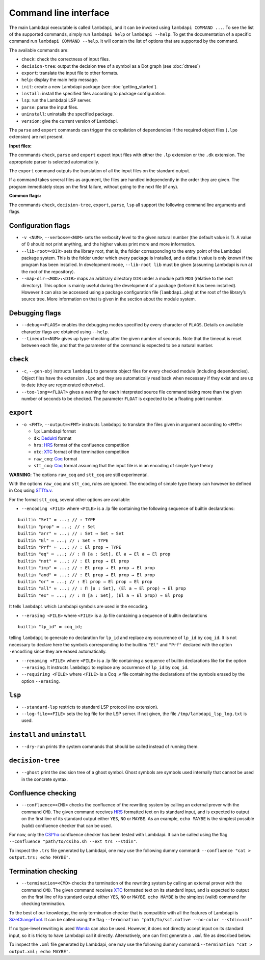 Command line interface
======================

The main Lambdapi executable is called ``lambdapi``, and it can be
invoked using ``lambdapi COMMAND ...``. To see the list of the supported
commands, simply run ``lambdapi help`` or ``lambdapi --help``. To get
the documentation of a specific command run ``lambdapi COMMAND --help``.
It will contain the list of options that are supported by the command.

The available commands are:

* ``check``: check the correctness of input files.
* ``decision-tree``: output the decision tree of a symbol as a Dot graph (see :doc:`dtrees`)
* ``export``: translate the input file to other formats.
* ``help``: display the main help message.
* ``init``: create a new Lambdapi package (see :doc:`getting_started`).
* ``install``: install the specified files according to package configuration.
* ``lsp``: run the Lambdapi LSP server.
* ``parse``: parse the input files.
* ``uninstall``: uninstalls the specified package.
* ``version``: give the current version of Lambdapi.

The ``parse`` and ``export`` commands can trigger the
compilation of dependencies if the required object files (``.lpo``
extension) are not present.

**Input files:**

The commands ``check``, ``parse`` and ``export`` expect input files
with either the ``.lp`` extension or the ``.dk`` extension.
The appropriate parser is selected automatically.

The ``export`` command outputs the translation of all the input files
on the standard output.

If a command takes several files as argument, the files are
handled independently in the order they are given. The program
immediately stops on the first failure, without going to the next file
(if any).

**Common flags:**

The commands ``check``, ``decision-tree``, ``export``, ``parse``,
``lsp`` all support the following command line arguments and flags.

Configuration flags
-------------------

* ``-v <NUM>``, ``--verbose=<NUM>`` sets the verbosity level to the given natural number (the default value is 1). A value of 0 should not print anything, and the higher values print more and more information.

* ``--lib-root=<DIR>`` sets the library root, that is, the folder corresponding to the entry point of the Lambdapi package system. This is the folder under which every package is installed, and a default value is only known if the program has been installed. In development mode, ``--lib-root lib`` must be given (assuming Lambdapi is run at the root of the repository).

* ``--map-dir=<MOD>:<DIR>`` maps an arbitrary directory ``DIR`` under a module path ``MOD`` (relative to the root directory). This option is mainly useful during the development of a package (before it has been installed). However it can also be accessed using a package configuration file (``lambdapi.pkg``) at the root of the library’s source tree. More information on that is given in the section about the module system.

Debugging flags
---------------

* ``--debug=<FLAGS>`` enables the debugging modes specified by every character of ``FLAGS``. Details on available character flags are obtained using ``--help``.

* ``--timeout=<NUM>`` gives up type-checking after the given number of seconds.  Note that the timeout is reset between each file, and that the parameter of the command is expected to be a natural number.

``check``
---------

* ``-c``, ``--gen-obj`` instructs ``lambdapi`` to generate object files for every checked module (including dependencies). Object files have the extension ``.lpo`` and they are automatically read back when necessary if they exist and are up to date (they are regenerated otherwise).


* ``--too-long=<FLOAT>`` gives a warning for each interpreted source file command taking more than the given number of seconds to be checked. The parameter ``FLOAT`` is expected to be a floating point number.

``export``
----------

* ``-o <FMT>``, ``--output=<FMT>`` instructs ``lambdapi`` to translate the files given in argument according to ``<FMT>``:

  - ``lp``: Lambdapi format
  - ``dk``:  `Dedukti <https://github.com/Deducteam/dedukti>`__ format
  - ``hrs``: `HRS <http://project-coco.uibk.ac.at/problems/hrs.php>`__ format of the confluence competition
  - ``xtc``: `XTC <https://raw.githubusercontent.com/TermCOMP/TPDB/master/xml/xtc.xsd>`__ format of the termination competition
  - ``raw_coq``: `Coq <https://coq.inria.fr/>`__ format
  - ``stt_coq``: `Coq <https://coq.inria.fr/>`__ format assuming that the input file is in an encoding of simple type theory

**WARNING**: The options ``raw_coq`` and ``stt_coq`` are still experimental.

With the options ``raw_coq`` and ``stt_coq``, rules are ignored. The encoding of simple type theory can however be defined in Coq using `STTfa.v <https://github.com/Deducteam/lambdapi/blob/master/libraries/STTfa.v>`__.

For the format ``stt_coq``, several other options are available:

* ``--encoding <FILE>`` where ``<FILE>`` is a .lp file containing the following sequence of builtin declarations:

::

   builtin "Set" ≔ ...; // : TYPE
   builtin "prop" ≔ ...; // : Set
   builtin "arr" ≔ ...; // : Set → Set → Set
   builtin "El" ≔ ...; // : Set → TYPE
   builtin "Prf" ≔ ...; // : El prop → TYPE
   builtin "eq" ≔ ...; // : Π [a : Set], El a → El a → El prop
   builtin "not" ≔ ...; // : El prop → El prop
   builtin "imp" ≔ ...; // : El prop → El prop → El prop
   builtin "and" ≔ ...; // : El prop → El prop → El prop
   builtin "or" ≔ ...; // : El prop → El prop → El prop
   builtin "all" ≔ ...; // : Π [a : Set], (El a → El prop) → El prop
   builtin "ex" ≔ ...; // : Π [a : Set], (El a → El prop) → El prop

It tells ``lambdapi`` which Lambdapi symbols are used in the encoding.

* ``--erasing <FILE>`` where ``<FILE>`` is a .lp file containing a sequence of builtin declarations

::
   
   builtin "lp_id" ≔ coq_id;

telling ``lambdapi`` to generate no declaration for ``lp_id`` and replace any occurrence of ``lp_id`` by ``coq_id``. It is not necessary to declare here the symbols corresponding to the builtins ``"El"`` and ``"Prf"`` declared with the option ``-encoding`` since they are erased automatically.

* ``--renaming <FILE>`` where ``<FILE>`` is a .lp file containing a sequence of builtin declarations like for the option ``--erasing``. It instructs ``lambdapi`` to replace any occurrence of ``lp_id`` by ``coq_id``.

* ``--requiring <FILE>`` where ``<FILE>`` is a Coq .v file containing the declarations of the symbols erased by the option ``--erasing``.

``lsp``
-------

* ``--standard-lsp`` restricts to standard LSP protocol (no extension).

* ``--log-file=<FILE>`` sets the log file for the LSP server. If not given, the file ``/tmp/lambdapi_lsp_log.txt`` is used.

``install`` and ``uninstall``
-----------------------------

* ``--dry-run`` prints the system commands that should be called instead of running them.

``decision-tree``
-----------------

* ``--ghost`` print the decision tree of a ghost symbol. Ghost symbols are symbols used internally that cannot be used in the concrete syntax.

Confluence checking
-------------------

* ``--confluence=<CMD>`` checks the confluence of the rewriting system by calling an external prover with the command ``CMD``. The given command receives `HRS`_ formatted text on its standard input, and is expected to output on the first line of its standard output either ``YES``, ``NO`` or ``MAYBE``.  As an example, ``echo MAYBE`` is the simplest possible (valid) confluence checker that can be used.

For now, only the `CSI^ho`_ confluence checker has been tested with Lambdapi. It
can be called using the flag ``--confluence "path/to/csiho.sh --ext trs --stdin"``.

To inspect the ``.trs`` file generated by Lambdapi, one may use the following dummy command: ``--confluence "cat > output.trs; echo MAYBE"``.

Termination checking
--------------------

* ``--termination=<CMD>`` checks the termination of the rewriting system by calling an external prover with the command ``CMD``. The given command receives `XTC`_ formatted text on its standard input, and is expected to output on the first line of its standard output either ``YES``, ``NO`` or ``MAYBE``.  ``echo MAYBE`` is the simplest (valid) command for checking termination.

To the best of our knowledge, the only termination checker that is compatible with all the features of Lambdapi is `SizeChangeTool <https://github.com/Deducteam/SizeChangeTool>`__. It can be called using the flag ``--termination "path/to/sct.native --no-color --stdin=xml"``

If no type-level rewriting is used `Wanda <http://wandahot.sourceforge.net/>`_ can also be used. However, it does not directly accept input on its standard input, so it is tricky to have Lambdapi call it directly. Alternatively, one can first generate a ``.xml`` file as described below.

To inspect the ``.xml`` file generated by Lambdapi, one may use the following dummy command:``--termination "cat > output.xml; echo MAYBE"``.

.. _HRS: http://project-coco.uibk.ac.at/problems/hrs.php
.. _CSI^ho: http://cl-informatik.uibk.ac.at/software/csi/ho/
.. _XTC: http://cl2-informatik.uibk.ac.at/mercurial.cgi/TPDB/raw-file/tip/xml/xtc.xsd
